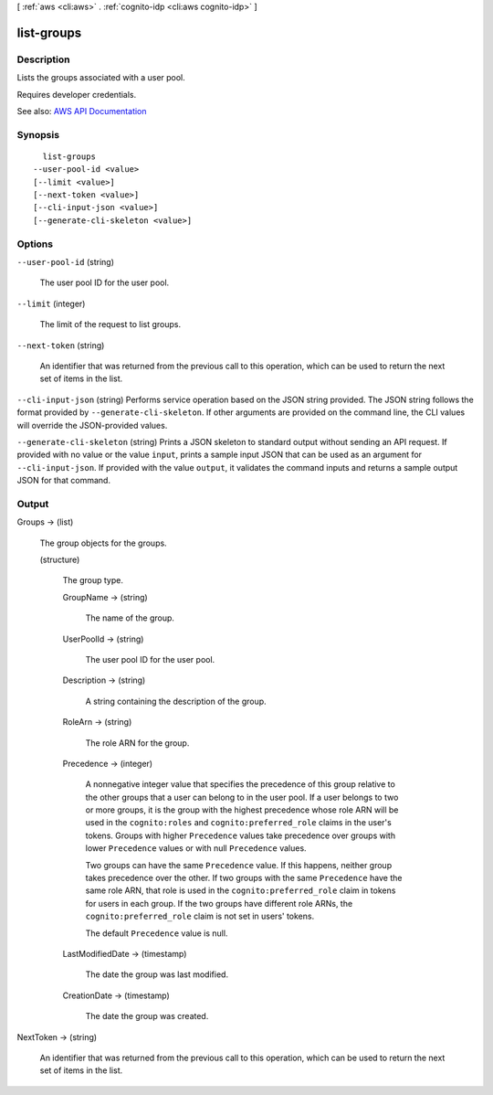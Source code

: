 [ :ref:`aws <cli:aws>` . :ref:`cognito-idp <cli:aws cognito-idp>` ]

.. _cli:aws cognito-idp list-groups:


***********
list-groups
***********



===========
Description
===========



Lists the groups associated with a user pool.

 

Requires developer credentials.



See also: `AWS API Documentation <https://docs.aws.amazon.com/goto/WebAPI/cognito-idp-2016-04-18/ListGroups>`_


========
Synopsis
========

::

    list-groups
  --user-pool-id <value>
  [--limit <value>]
  [--next-token <value>]
  [--cli-input-json <value>]
  [--generate-cli-skeleton <value>]




=======
Options
=======

``--user-pool-id`` (string)


  The user pool ID for the user pool.

  

``--limit`` (integer)


  The limit of the request to list groups.

  

``--next-token`` (string)


  An identifier that was returned from the previous call to this operation, which can be used to return the next set of items in the list.

  

``--cli-input-json`` (string)
Performs service operation based on the JSON string provided. The JSON string follows the format provided by ``--generate-cli-skeleton``. If other arguments are provided on the command line, the CLI values will override the JSON-provided values.

``--generate-cli-skeleton`` (string)
Prints a JSON skeleton to standard output without sending an API request. If provided with no value or the value ``input``, prints a sample input JSON that can be used as an argument for ``--cli-input-json``. If provided with the value ``output``, it validates the command inputs and returns a sample output JSON for that command.



======
Output
======

Groups -> (list)

  

  The group objects for the groups.

  

  (structure)

    

    The group type.

    

    GroupName -> (string)

      

      The name of the group.

      

      

    UserPoolId -> (string)

      

      The user pool ID for the user pool.

      

      

    Description -> (string)

      

      A string containing the description of the group.

      

      

    RoleArn -> (string)

      

      The role ARN for the group.

      

      

    Precedence -> (integer)

      

      A nonnegative integer value that specifies the precedence of this group relative to the other groups that a user can belong to in the user pool. If a user belongs to two or more groups, it is the group with the highest precedence whose role ARN will be used in the ``cognito:roles`` and ``cognito:preferred_role`` claims in the user's tokens. Groups with higher ``Precedence`` values take precedence over groups with lower ``Precedence`` values or with null ``Precedence`` values.

       

      Two groups can have the same ``Precedence`` value. If this happens, neither group takes precedence over the other. If two groups with the same ``Precedence`` have the same role ARN, that role is used in the ``cognito:preferred_role`` claim in tokens for users in each group. If the two groups have different role ARNs, the ``cognito:preferred_role`` claim is not set in users' tokens.

       

      The default ``Precedence`` value is null.

      

      

    LastModifiedDate -> (timestamp)

      

      The date the group was last modified.

      

      

    CreationDate -> (timestamp)

      

      The date the group was created.

      

      

    

  

NextToken -> (string)

  

  An identifier that was returned from the previous call to this operation, which can be used to return the next set of items in the list.

  

  

